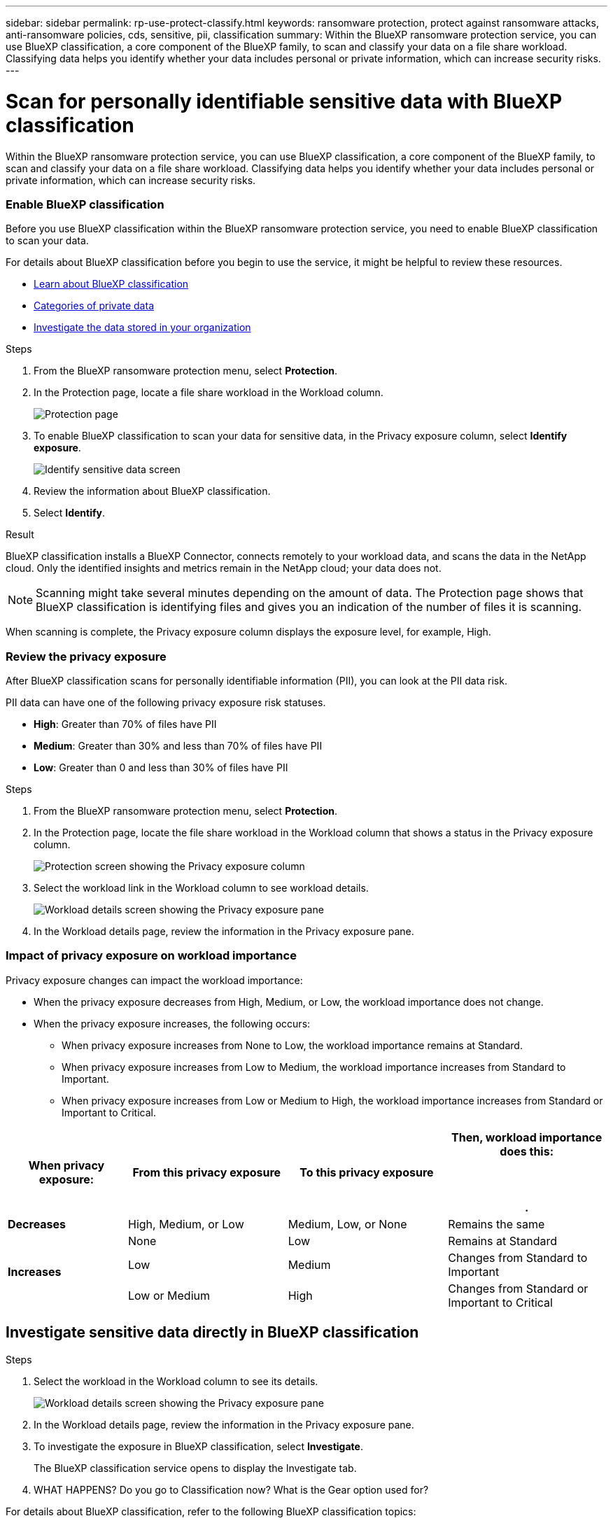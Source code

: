 ---
sidebar: sidebar
permalink: rp-use-protect-classify.html
keywords: ransomware protection, protect against ransomware attacks, anti-ransomware policies, cds, sensitive, pii, classification
summary: Within the BlueXP ransomware protection service, you can use BlueXP classification, a core component of the BlueXP family, to scan and classify your data on a file share workload. Classifying data helps you identify whether your data includes personal or private information, which can increase security risks.
---

= Scan for personally identifiable sensitive data with BlueXP classification
:hardbreaks:
:icons: font
:imagesdir: ./media

[.lead]
Within the BlueXP ransomware protection service, you can use BlueXP classification, a core component of the BlueXP family, to scan and classify your data on a file share workload. Classifying data helps you identify whether your data includes personal or private information, which can increase security risks. 

//TIP: This process impacts workload importance to help you ensure that you have the appropriate protection. 

=== Enable BlueXP classification 

Before you use BlueXP classification within the BlueXP ransomware protection service, you need to enable BlueXP classification to scan your data. 

For details about BlueXP classification before you begin to use the service, it might be helpful to review these resources. 

* https://docs.netapp.com/us-en/bluexp-classification/concept-cloud-compliance.html[Learn about BlueXP classification^]
* https://docs.netapp.com/us-en/bluexp-classification/reference-private-data-categories.html[Categories of private data^]
* https://docs.netapp.com/us-en/bluexp-classification/task-investigate-data.html[Investigate the data stored in your organization^]

.Steps

. From the BlueXP ransomware protection menu, select *Protection*.

. In the Protection page, locate a file share workload in the Workload column. 
+
image:screen-protection3.png[Protection page]

. To enable BlueXP classification to scan your data for sensitive data, in the Privacy exposure column, select *Identify exposure*. 
+
image:screen-protection-sensitive-data.png[Identify sensitive data screen]

. Review the information about BlueXP classification. 
. Select *Identify*. 

.Result
BlueXP classification installs a BlueXP Connector, connects remotely to your workload data, and scans the data in the NetApp cloud. Only the identified insights and metrics remain in the NetApp cloud; your data does not. 

NOTE: Scanning might take several minutes depending on the amount of data. The Protection page shows that BlueXP classification is identifying files and gives you an indication of the number of files it is scanning. 

When scanning is complete, the Privacy exposure column displays the exposure level, for example, High. 



=== Review the privacy exposure

After BlueXP classification scans for personally identifiable information (PII), you can look at the PII data risk. 

PII data can have one of the following privacy exposure risk statuses.  

* *High*: Greater than 70% of files have PII
* *Medium*: Greater than 30% and less than 70% of files have PII
* *Low*: Greater than 0 and less than 30% of files have PII

.Steps

. From the BlueXP ransomware protection menu, select *Protection*.

. In the Protection page, locate the file share workload in the Workload column that shows a status in the Privacy exposure column. 
+
image:screen-protection-exposure-link.png[Protection screen showing the Privacy exposure column]
//Show image showing to select the Workload in Workload column rather than yellow circle on Privacy exposure column.

. Select the workload link in the Workload column to see workload details. 
+
image:screen-protection-workload-details-privacy-exposure.png[Workload details screen showing the Privacy exposure pane]

. In the Workload details page, review the information in the Privacy exposure pane. 

=== Impact of privacy exposure on workload importance

Privacy exposure changes can impact the workload importance: 

* When the privacy exposure decreases from High, Medium, or Low, the workload importance does not change. 
* When the privacy exposure increases, the following occurs: 
** When privacy exposure increases from None to Low, the workload importance remains at Standard. 
** When privacy exposure increases from Low to Medium, the workload importance increases from Standard to Important. 
** When privacy exposure increases from Low or Medium to High, the workload importance increases from Standard or Important to Critical. 


[cols=4*,options="header",cols="15,20a,20,20" width="100%"]
|===
| When privacy exposure: 
| From this privacy exposure
| To this privacy exposure
| Then, workload importance does this: 



.| *Decreases* | High, Medium, or Low | Medium, Low, or None | Remains the same

.3+| *Increases*  | None | Low |  Remains at Standard  
 |  Low | Medium | Changes from Standard to Important 
 | Low or Medium | High | Changes from Standard or Important to Critical 
 

|===



== Investigate sensitive data directly in BlueXP classification


.Steps

. Select the workload in the Workload column to see its details. 
+
image:screen-protection-workload-details-privacy-exposure.png[Workload details screen showing the Privacy exposure pane]

. In the Workload details page, review the information in the Privacy exposure pane. 

. To investigate the exposure in BlueXP classification, select *Investigate*. 
+
The BlueXP classification service opens to display the Investigate tab.

. WHAT HAPPENS? Do you go to Classification now? What is the Gear option used for?

For details about BlueXP classification, refer to the following BlueXP classification topics: 

* https://docs.netapp.com/us-en/bluexp-classification/concept-cloud-compliance.html[Learn about BlueXP classification^]
* https://docs.netapp.com/us-en/bluexp-classification/reference-private-data-categories.html[Categories of private data^]
* https://docs.netapp.com/us-en/bluexp-classification/task-investigate-data.html[Investigate the data stored in your organization^]



=== Edit privacy exposure thresholds 

TBD

